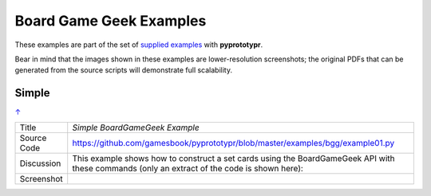 ========================
Board Game Geek Examples
========================

These examples are part of the set of `supplied examples <index.rst>`_
with **pyprototypr**.

Bear in mind that the images shown in these examples are lower-resolution
screenshots; the original PDFs that can be generated from the source scripts
will demonstrate full scalability.

.. _table-of-contents:

Simple
======
`↑ <table-of-contents_>`_

=========== ==================================================================
Title       *Simple BoardGameGeek Example*
----------- ------------------------------------------------------------------
Source Code `<https://github.com/gamesbook/pyprototypr/blob/master/examples/bgg/example01.py>`_
----------- ------------------------------------------------------------------
Discussion  This example shows how to construct a set cards using the
            BoardGameGeek API with these commands (only an extract of the code
            is shown here):

----------- ------------------------------------------------------------------
Screenshot  .. image:: images/bgg/bgg_simple.png
               :width: 90%
=========== ==================================================================
